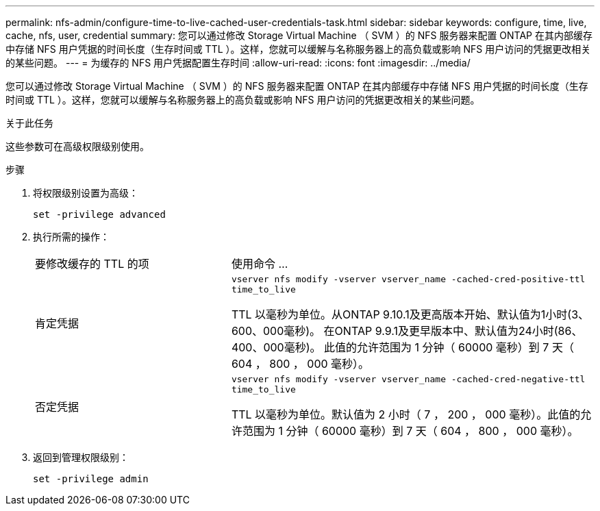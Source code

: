 ---
permalink: nfs-admin/configure-time-to-live-cached-user-credentials-task.html 
sidebar: sidebar 
keywords: configure, time, live, cache, nfs, user, credential 
summary: 您可以通过修改 Storage Virtual Machine （ SVM ）的 NFS 服务器来配置 ONTAP 在其内部缓存中存储 NFS 用户凭据的时间长度（生存时间或 TTL ）。这样，您就可以缓解与名称服务器上的高负载或影响 NFS 用户访问的凭据更改相关的某些问题。 
---
= 为缓存的 NFS 用户凭据配置生存时间
:allow-uri-read: 
:icons: font
:imagesdir: ../media/


[role="lead"]
您可以通过修改 Storage Virtual Machine （ SVM ）的 NFS 服务器来配置 ONTAP 在其内部缓存中存储 NFS 用户凭据的时间长度（生存时间或 TTL ）。这样，您就可以缓解与名称服务器上的高负载或影响 NFS 用户访问的凭据更改相关的某些问题。

.关于此任务
这些参数可在高级权限级别使用。

.步骤
. 将权限级别设置为高级：
+
`set -privilege advanced`

. 执行所需的操作：
+
[cols="35,65"]
|===


| 要修改缓存的 TTL 的项 | 使用命令 ... 


 a| 
肯定凭据
 a| 
`vserver nfs modify -vserver vserver_name -cached-cred-positive-ttl time_to_live`

TTL 以毫秒为单位。从ONTAP 9.10.1及更高版本开始、默认值为1小时(3、600、000毫秒)。  在ONTAP 9.9.1及更早版本中、默认值为24小时(86、400、000毫秒)。  此值的允许范围为 1 分钟（ 60000 毫秒）到 7 天（ 604 ， 800 ， 000 毫秒）。



 a| 
否定凭据
 a| 
`vserver nfs modify -vserver vserver_name -cached-cred-negative-ttl time_to_live`

TTL 以毫秒为单位。默认值为 2 小时（ 7 ， 200 ， 000 毫秒）。此值的允许范围为 1 分钟（ 60000 毫秒）到 7 天（ 604 ， 800 ， 000 毫秒）。

|===
. 返回到管理权限级别：
+
`set -privilege admin`


